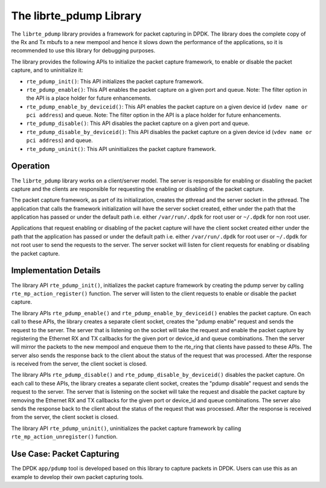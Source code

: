 ..  SPDX-License-Identifier: BSD-3-Clause
    Copyright(c) 2016 Intel Corporation.

.. _pdump_library:

The librte_pdump Library
========================

The ``librte_pdump`` library provides a framework for packet capturing in DPDK.
The library does the complete copy of the Rx and Tx mbufs to a new mempool and
hence it slows down the performance of the applications, so it is recommended
to use this library for debugging purposes.

The library provides the following APIs to initialize the packet capture framework, to enable
or disable the packet capture, and to uninitialize it:

* ``rte_pdump_init()``:
  This API initializes the packet capture framework.

* ``rte_pdump_enable()``:
  This API enables the packet capture on a given port and queue.
  Note: The filter option in the API is a place holder for future enhancements.

* ``rte_pdump_enable_by_deviceid()``:
  This API enables the packet capture on a given device id (``vdev name or pci address``) and queue.
  Note: The filter option in the API is a place holder for future enhancements.

* ``rte_pdump_disable()``:
  This API disables the packet capture on a given port and queue.

* ``rte_pdump_disable_by_deviceid()``:
  This API disables the packet capture on a given device id (``vdev name or pci address``) and queue.

* ``rte_pdump_uninit()``:
  This API uninitializes the packet capture framework.


Operation
---------

The ``librte_pdump`` library works on a client/server model. The server is responsible for enabling or
disabling the packet capture and the clients are responsible for requesting the enabling or disabling of
the packet capture.

The packet capture framework, as part of its initialization, creates the pthread and the server socket in
the pthread. The application that calls the framework initialization will have the server socket created,
either under the path that the application has passed or under the default path i.e. either ``/var/run/.dpdk`` for
root user or ``~/.dpdk`` for non root user.

Applications that request enabling or disabling of the packet capture will have the client socket created either under
the path that the application has passed or under the default path i.e. either ``/var/run/.dpdk`` for root user or
``~/.dpdk`` for not root user to send the requests to the server. The server socket will listen for client requests for
enabling or disabling the packet capture.


Implementation Details
----------------------

The library API ``rte_pdump_init()``, initializes the packet capture framework by creating the pdump server by calling
``rte_mp_action_register()`` function. The server will listen to the client requests to enable or disable the
packet capture.

The library APIs ``rte_pdump_enable()`` and ``rte_pdump_enable_by_deviceid()`` enables the packet capture.
On each call to these APIs, the library creates a separate client socket, creates the "pdump enable" request and sends
the request to the server. The server that is listening on the socket will take the request and enable the packet capture
by registering the Ethernet RX and TX callbacks for the given port or device_id and queue combinations.
Then the server will mirror the packets to the new mempool and enqueue them to the rte_ring that clients have passed
to these APIs. The server also sends the response back to the client about the status of the request that was processed.
After the response is received from the server, the client socket is closed.

The library APIs ``rte_pdump_disable()`` and ``rte_pdump_disable_by_deviceid()`` disables the packet capture.
On each call to these APIs, the library creates a separate client socket, creates the "pdump disable" request and sends
the request to the server. The server that is listening on the socket will take the request and disable the packet
capture by removing the Ethernet RX and TX callbacks for the given port or device_id and queue combinations. The server
also sends the response back to the client about the status of the request that was processed. After the response is
received from the server, the client socket is closed.

The library API ``rte_pdump_uninit()``, uninitializes the packet capture framework by calling ``rte_mp_action_unregister()``
function.


Use Case: Packet Capturing
--------------------------

The DPDK ``app/pdump`` tool is developed based on this library to capture packets in DPDK.
Users can use this as an example to develop their own packet capturing tools.
